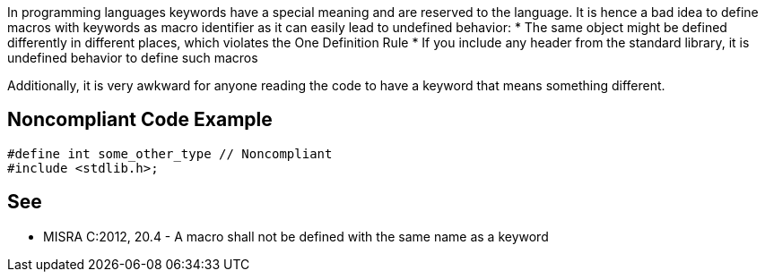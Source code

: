 In programming languages keywords have a special meaning and are reserved to the language. It is hence a bad idea to define macros with keywords as macro identifier as it can easily lead to undefined behavior:
* The same object might be defined differently in different places, which violates the One Definition Rule
* If you include any header from the standard library, it is undefined behavior to define such macros

Additionally, it is very awkward for anyone reading the code to have a keyword that means something different.


== Noncompliant Code Example

----
#define int some_other_type // Noncompliant
#include <stdlib.h>;
----


== See

* MISRA C:2012, 20.4 - A macro shall not be defined with the same name as a keyword

